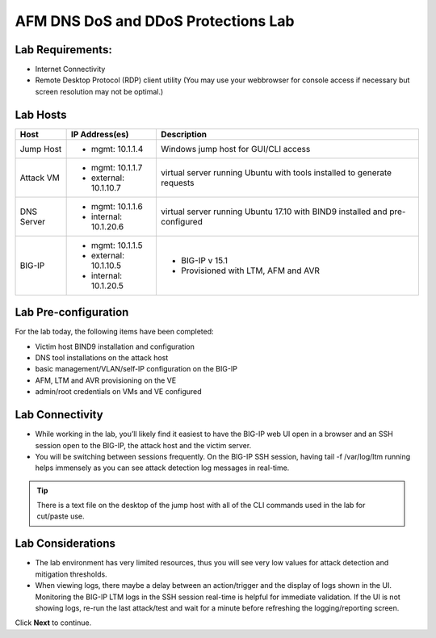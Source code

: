 AFM DNS DoS and DDoS Protections Lab
====================================

Lab Requirements:
-----------------

- Internet Connectivity
- Remote Desktop Protocol (RDP) client utility (You may use your webbrowser for console access if necessary but screen resolution may not be optimal.)

Lab Hosts
---------

+----------------+------------------------------+------------------------------------------+
| **Host**       |  **IP Address(es)**          | **Description**                          |
+----------------+------------------------------+------------------------------------------+
| Jump Host      |  - mgmt: 10.1.1.4            | Windows jump host for GUI/CLI access     |
+----------------+------------------------------+------------------------------------------+
| Attack VM      |  - mgmt: 10.1.1.7            | virtual server running Ubuntu with tools |
|                |  - external: 10.1.10.7       | installed to generate requests           |
+----------------+------------------------------+------------------------------------------+
| DNS Server     |  - mgmt: 10.1.1.6            | virtual server running Ubuntu 17.10 with |
|                |  - internal: 10.1.20.6       | BIND9 installed and pre-configured       |
+----------------+------------------------------+------------------------------------------+
| BIG-IP         |  - mgmt: 10.1.1.5            | - BIG-IP v 15.1                          |
|                |  - external: 10.1.10.5       | - Provisioned with LTM, AFM and AVR      |
|                |  - internal: 10.1.20.5       |                                          |
+----------------+------------------------------+------------------------------------------+

Lab Pre-configuration
---------------------

For the lab today, the following items have been completed:

- Victim host BIND9 installation and configuration
- DNS tool installations on the attack host
- basic management/VLAN/self-IP configuration on the BIG-IP
- AFM, LTM and AVR provisioning on the VE
- admin/root credentials on VMs and VE configured

Lab Connectivity
----------------

- While working in the lab, you’ll likely find it easiest to have the BIG-IP web UI open 
  in a browser and an SSH session open to the BIG-IP, the attack host and the victim server. 
- You will be switching between sessions frequently. On the BIG-IP SSH session, having 
  tail -f /var/log/ltm running helps immensely as you can see attack detection log 
  messages in real-time.

.. tip:: There is a text file on the desktop of the jump host with all of the CLI commands used in the lab for cut/paste use.

Lab Considerations
------------------

- The lab environment has very limited resources, thus you will see very low values for attack detection and mitigation thresholds.
- When viewing logs, there maybe a delay between an action/trigger and the display of logs shown in the UI. Monitoring the BIG-IP LTM logs in the SSH session real-time is helpful for immediate validation. If the UI is not showing logs, re-run the last attack/test and wait for a minute before refreshing the logging/reporting screen.

Click **Next** to continue.